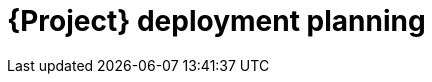 :_mod-docs-content-type: CONCEPT

[id="{project-context}-deployment-planning"]
= {Project} deployment planning
